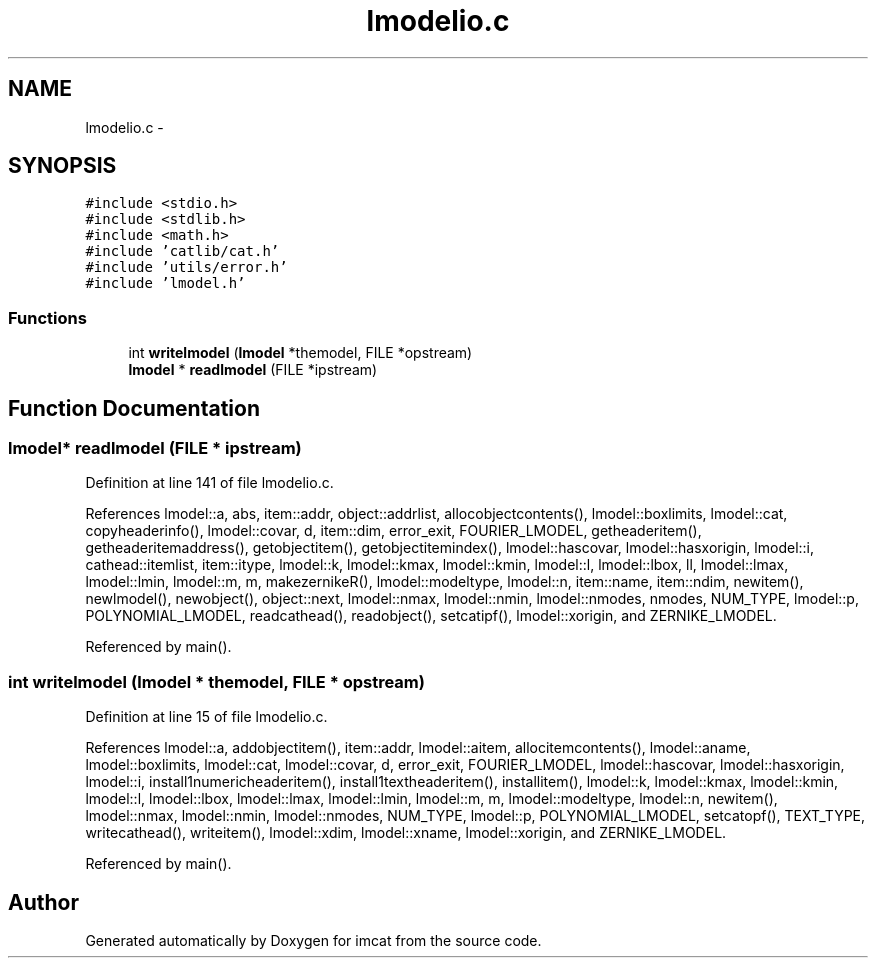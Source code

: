 .TH "lmodelio.c" 3 "23 Dec 2003" "imcat" \" -*- nroff -*-
.ad l
.nh
.SH NAME
lmodelio.c \- 
.SH SYNOPSIS
.br
.PP
\fC#include <stdio.h>\fP
.br
\fC#include <stdlib.h>\fP
.br
\fC#include <math.h>\fP
.br
\fC#include 'catlib/cat.h'\fP
.br
\fC#include 'utils/error.h'\fP
.br
\fC#include 'lmodel.h'\fP
.br

.SS "Functions"

.in +1c
.ti -1c
.RI "int \fBwritelmodel\fP (\fBlmodel\fP *themodel, FILE *opstream)"
.br
.ti -1c
.RI "\fBlmodel\fP * \fBreadlmodel\fP (FILE *ipstream)"
.br
.in -1c
.SH "Function Documentation"
.PP 
.SS "\fBlmodel\fP* readlmodel (FILE * ipstream)"
.PP
Definition at line 141 of file lmodelio.c.
.PP
References lmodel::a, abs, item::addr, object::addrlist, allocobjectcontents(), lmodel::boxlimits, lmodel::cat, copyheaderinfo(), lmodel::covar, d, item::dim, error_exit, FOURIER_LMODEL, getheaderitem(), getheaderitemaddress(), getobjectitem(), getobjectitemindex(), lmodel::hascovar, lmodel::hasxorigin, lmodel::i, cathead::itemlist, item::itype, lmodel::k, lmodel::kmax, lmodel::kmin, lmodel::l, lmodel::lbox, ll, lmodel::lmax, lmodel::lmin, lmodel::m, m, makezernikeR(), lmodel::modeltype, lmodel::n, item::name, item::ndim, newitem(), newlmodel(), newobject(), object::next, lmodel::nmax, lmodel::nmin, lmodel::nmodes, nmodes, NUM_TYPE, lmodel::p, POLYNOMIAL_LMODEL, readcathead(), readobject(), setcatipf(), lmodel::xorigin, and ZERNIKE_LMODEL.
.PP
Referenced by main().
.SS "int writelmodel (\fBlmodel\fP * themodel, FILE * opstream)"
.PP
Definition at line 15 of file lmodelio.c.
.PP
References lmodel::a, addobjectitem(), item::addr, lmodel::aitem, allocitemcontents(), lmodel::aname, lmodel::boxlimits, lmodel::cat, lmodel::covar, d, error_exit, FOURIER_LMODEL, lmodel::hascovar, lmodel::hasxorigin, lmodel::i, install1numericheaderitem(), install1textheaderitem(), installitem(), lmodel::k, lmodel::kmax, lmodel::kmin, lmodel::l, lmodel::lbox, lmodel::lmax, lmodel::lmin, lmodel::m, m, lmodel::modeltype, lmodel::n, newitem(), lmodel::nmax, lmodel::nmin, lmodel::nmodes, NUM_TYPE, lmodel::p, POLYNOMIAL_LMODEL, setcatopf(), TEXT_TYPE, writecathead(), writeitem(), lmodel::xdim, lmodel::xname, lmodel::xorigin, and ZERNIKE_LMODEL.
.PP
Referenced by main().
.SH "Author"
.PP 
Generated automatically by Doxygen for imcat from the source code.
